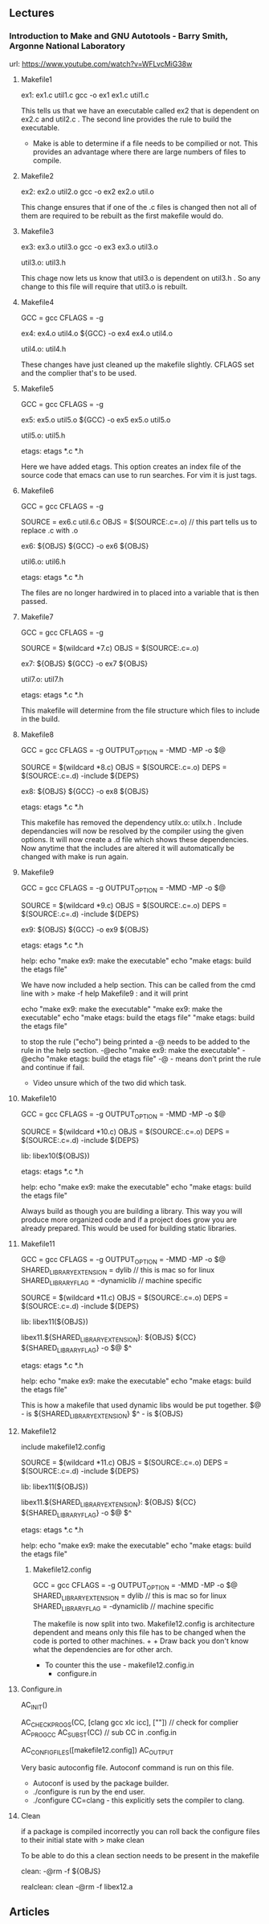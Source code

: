 

** Lectures
*** Introduction to Make and GNU Autotools - Barry Smith, Argonne National Laboratory
url: https://www.youtube.com/watch?v=WFLvcMiG38w


**** Makefile1

ex1: ex1.c util1.c
        gcc -o ex1 ex1.c util1.c

This tells us that we have an executable called ex2 that is dependent on ex2.c and util2.c .
The second line provides the rule to build the executable.

+ Make is able to determine if a file needs to be compilied or not. This provides an advantage where there are large numbers of files to compile.


**** Makefile2

ex2: ex2.o util2.o
        gcc -o ex2 ex2.o util.o

This change ensures that if one of the .c files is changed then not all of them are required to be rebuilt as the first makefile would do.


**** Makefile3

ex3: ex3.o util3.o
        gcc -o ex3 ex3.o util3.o

util3.o: util3.h

This chage now lets us know that util3.o is dependent on util3.h . So any change to this file will require that util3.o is rebuilt.


**** Makefile4

GCC    = gcc
CFLAGS = -g

ex4: ex4.o util4.o
        ${GCC} -o ex4 ex4.o util4.o

util4.o: util4.h

These changes have just cleaned up the makefile slightly. CFLAGS set and the complier that's to be used.


**** Makefile5

GCC    = gcc
CFLAGS = -g

ex5: ex5.o util5.o
        ${GCC} -o ex5 ex5.o util5.o

util5.o: util5.h

etags:
         etags *.c *.h

Here we have added etags. This option creates an index file of the source code that emacs can use to run searches. For vim it is just tags.


**** Makefile6

GCC    = gcc
CFLAGS = -g

SOURCE = ex6.c util.6.c
OBJS   = $(SOURCE:.c=.o)     // this part tells us to replace .c with .o

ex6: ${OBJS}
        ${GCC} -o ex6 ${OBJS}

util6.o: util6.h

etags:
         etags *.c *.h
	 
The files are no longer hardwired in to placed into a variable that is then passed.


**** Makefile7

GCC    = gcc
CFLAGS = -g

SOURCE = $(wildcard *7.c)    
OBJS   = $(SOURCE:.c=.o)    

ex7: ${OBJS}
        ${GCC} -o ex7 ${OBJS}

util7.o: util7.h

etags:
         etags *.c *.h
	 
This makefile will determine from the file structure which files to include in the build.


**** Makefile8

GCC    = gcc
CFLAGS = -g
OUTPUT_OPTION = -MMD -MP -o $@

SOURCE = $(wildcard *8.c)    
OBJS   = $(SOURCE:.c=.o)    
DEPS   = $(SOURCE:.c=.d)
-include ${DEPS}

ex8: ${OBJS}
        ${GCC} -o ex8 ${OBJS}

etags:
         etags *.c *.h
	 
This makefile has removed the dependency utilx.o: utilx.h . Include dependancies will now be resolved by the compiler using the given options. It will now create a .d file which shows these dependencies. Now anytime that the includes are altered it will automatically be changed with make is run again.


**** Makefile9


GCC    = gcc
CFLAGS = -g
OUTPUT_OPTION = -MMD -MP -o $@

SOURCE = $(wildcard *9.c)    
OBJS   = $(SOURCE:.c=.o)    
DEPS   = $(SOURCE:.c=.d)
-include ${DEPS}

ex9: ${OBJS}
        ${GCC} -o ex9 ${OBJS}

etags:
         etags *.c *.h
	 
help:
         echo "make ex9: make the executable"
         echo "make etags: build the etags file"

We have now included a help section. This can be called from the cmd line with > make -f help Makefile9 : and it will print

echo "make ex9: make the executable"
"make ex9: make the executable"
echo "make etags: build the etags file"
"make etags: build the etags file"

to stop the rule ("echo") being printed a -@ needs to be added to the rule in the help section.
        -@echo "make ex9: make the executable"
        -@echo "make etags: build the etags file"
-@ - means don't print the rule and continue if fail.
+ Video unsure which of the two did which task.
  

**** Makefile10

GCC    = gcc
CFLAGS = -g
OUTPUT_OPTION = -MMD -MP -o $@

SOURCE = $(wildcard *10.c)    
OBJS   = $(SOURCE:.c=.o)    
DEPS   = $(SOURCE:.c=.d)
-include ${DEPS}

lib: libex10(${OBJS})

etags:
         etags *.c *.h
	 
help:
         echo "make ex9: make the executable"
         echo "make etags: build the etags file"

Always build as though you are building a library. This way you will produce more organized code and if a project does grow you are already prepared. This would be used for building static libraries.


**** Makefile11

GCC                      = gcc
CFLAGS                   = -g
OUTPUT_OPTION            = -MMD -MP -o $@
SHARED_LIBRARY_EXTENSION = dylib                // this is mac so for linux 
SHARED_LIBRARY_FLAG      = -dynamiclib          // machine specific

SOURCE = $(wildcard *11.c)    
OBJS   = $(SOURCE:.c=.o)    
DEPS   = $(SOURCE:.c=.d)
-include ${DEPS}

lib: libex11(${OBJS})

libex11.${SHARED_LIBRARY_EXTENSION}: ${OBJS}
        ${CC} ${SHARED_LIBRARY_FLAG} -o $@ $^       

etags:
         etags *.c *.h
	 
help:
         echo "make ex9: make the executable"
         echo "make etags: build the etags file"

This is how a makefile that used dynamic libs would be put together. 
$@ - is ${SHARED_LIBRARY_EXTENSION}
$^ - is ${OBJS}


**** Makefile12

include makefile12.config

SOURCE = $(wildcard *11.c)    
OBJS   = $(SOURCE:.c=.o)    
DEPS   = $(SOURCE:.c=.d)
-include ${DEPS}

lib: libex11(${OBJS})

libex11.${SHARED_LIBRARY_EXTENSION}: ${OBJS}
        ${CC} ${SHARED_LIBRARY_FLAG} -o $@ $^       

etags:
         etags *.c *.h
	 
help:
         echo "make ex9: make the executable"
         echo "make etags: build the etags file"
	 
***** Makefile12.config

GCC                      = gcc
CFLAGS                   = -g
OUTPUT_OPTION            = -MMD -MP -o $@
SHARED_LIBRARY_EXTENSION = dylib                // this is mac so for linux 
SHARED_LIBRARY_FLAG      = -dynamiclib          // machine specific

The makefile is now split into two. Makefile12.config is architecture dependent and means only this file has to be changed when the code is ported to other machines. + + Draw back you don't know what the dependencies are for other arch.
+ To counter this the use - makefile12.config.in
                          - configure.in

**** Configure.in

AC_INIT()

AC_CHECK_PROGS(CC, [clang gcc xlc icc], [""]) // check for complier
AC_PROG_CC
AC_SUBST(CC)                                  // sub CC in .config.in

AC_CONFIG_FILES([makefile12.config])
AC_OUTPUT

Very basic autoconfig file. Autoconf command is run on this file.
+ Autoconf is used by the package builder.
+ ./configure is run by the end user.
+ ./configure CC=clang - this explicitly sets the compiler to clang.


**** Clean

if a package is compiled incorrectly you can roll back the configure files to their initial state with 
> make clean

To be able to do this a clean section needs to be present in the makefile

clean:
        -@rm -f ${OBJS}

realclean: clean                         
        -@rm -f libex12.a
	
** Articles
